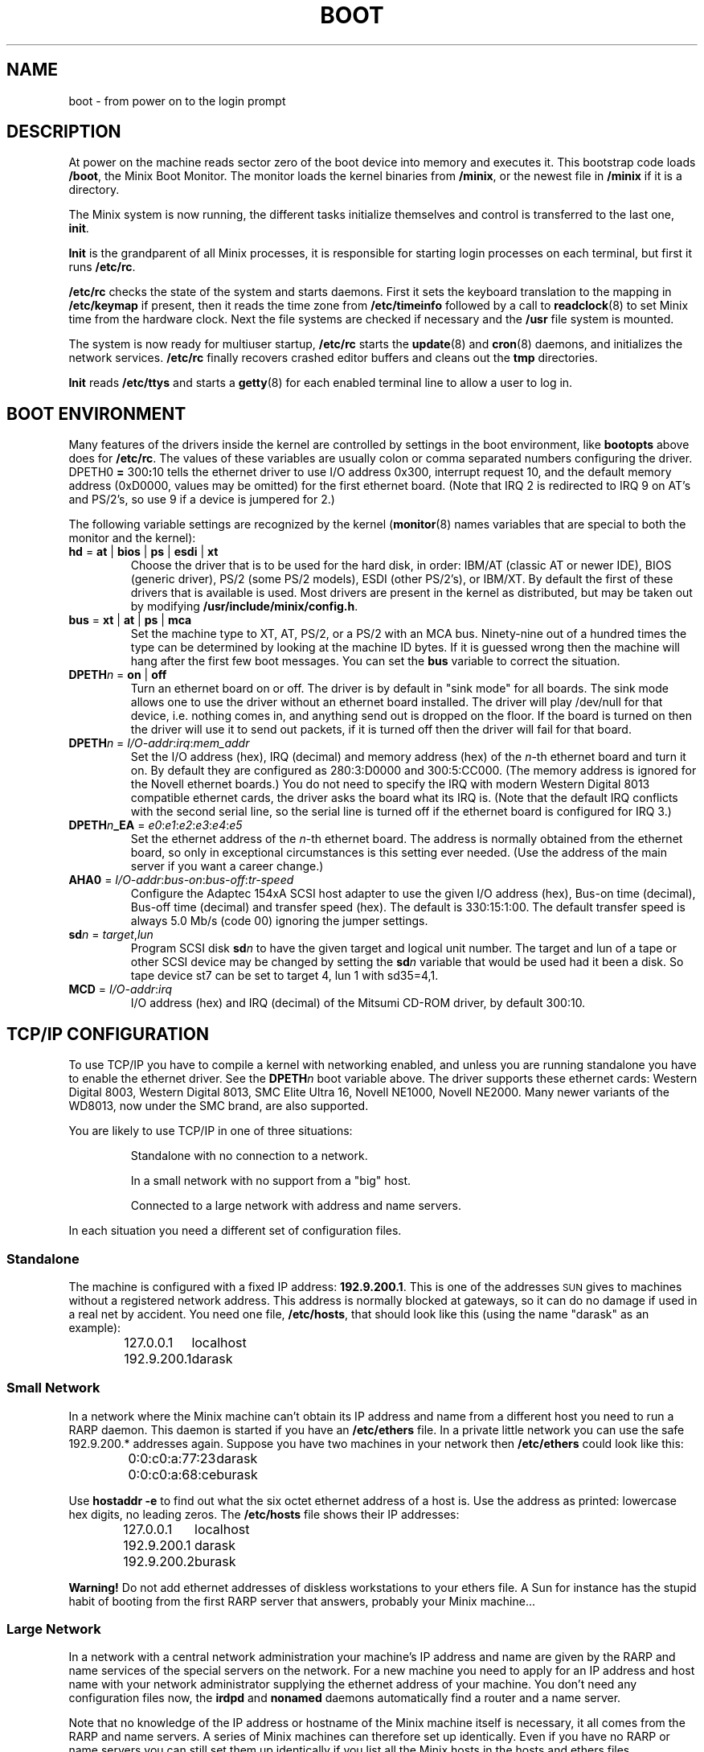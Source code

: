 .TH BOOT 8
.SH NAME
boot \- from power on to the login prompt
.SH DESCRIPTION
.de SP
.if t .sp 0.4
.if n .sp
..
At power on the machine reads sector zero of the boot device into memory
and executes it.  This bootstrap code loads
.BR /boot ,
the Minix Boot Monitor.  The monitor loads the kernel binaries from
.BR /minix ,
or the newest file in
.B /minix
if it is a directory.
.PP
The Minix system is now running, the different tasks initialize themselves
and control is transferred to the last one,
.BR init .
.PP
.B Init
is the grandparent of all Minix processes, it is responsible for starting
login processes on each terminal, but first it runs
.BR /etc/rc .
.PP
.B /etc/rc
checks the state of the system and starts daemons.  First it sets the
keyboard translation to the mapping in
.B /etc/keymap
if present, then it reads the time zone from
.B /etc/timeinfo
followed by a call to
.BR readclock (8)
to set Minix time from the hardware clock.  Next the file systems are checked
if necessary and the
.B /usr
file system is mounted.
.PP
The system is now ready for multiuser startup,
.B /etc/rc
starts the
.BR update (8)
and
.BR cron (8)
daemons, and initializes the network services.
.B /etc/rc
finally recovers crashed editor buffers and cleans out the
.B tmp
directories.
.PP
.B Init
reads
.B /etc/ttys
and starts a
.BR getty (8)
for each enabled terminal line to allow a user to log in.
.SH "BOOT ENVIRONMENT"
Many features of the drivers inside the kernel are controlled by
settings in the boot environment, like
.B bootopts
above does for
.BR /etc/rc .
The values of these variables are usually colon or comma separated
numbers configuring the driver.
.RB DPETH0 " = " 300 : 10
tells the ethernet driver to use I/O address 0x300, interrupt request
10, and the default memory address (0xD0000, values may be omitted) for the
first ethernet board.  (Note that IRQ 2 is redirected to IRQ 9 on AT's and
PS/2's, so use 9 if a device is jumpered for 2.)
.PP
The following variable settings are recognized by the kernel
.RB ( monitor (8)
names variables that are special to both the monitor and the kernel):
.TP
\fBhd\fR = \fBat\fR | \fBbios\fP | \fBps\fR | \fBesdi\fR | \fBxt\fR
Choose the driver that is to be used for the hard disk, in order: IBM/AT
(classic AT or newer IDE), BIOS (generic driver), PS/2 (some PS/2 models),
ESDI (other PS/2's), or IBM/XT.  By default the first of these drivers that
is available is used.  Most drivers are present in the kernel as distributed,
but may be taken out by modifying
.BR /usr/include/minix/config.h .
.TP
\fBbus\fR = \fBxt\fR | \fBat\fR | \fBps\fR | \fBmca\fR
Set the machine type to XT, AT, PS/2, or a PS/2 with an MCA bus.  Ninety-nine
out of a hundred times the type can be determined by looking at the machine
ID bytes.  If it is guessed wrong then the machine will hang after the first
few boot messages.  You can set the
.B bus
variable to correct the situation.
.TP
\fBDPETH\fIn\fR = \fBon\fR | \fBoff\fR
Turn an ethernet board on or off.  The driver is by default in "sink mode"
for all boards.  The sink mode allows one to use the driver without an
ethernet board installed.  The driver will play /dev/null for that device,
i.e. nothing comes in, and anything send out is dropped on the floor.  If
the board is turned on then the driver will use it to send out packets, if
it is turned off then the driver will fail for that board.
.TP
\fBDPETH\fIn\fR = \fII/O-addr\fR:\fIirq\fR:\fImem_addr\fR
Set the I/O address (hex), IRQ (decimal) and memory address (hex) of the
.IR n -th
ethernet board and turn it on.  By default they are configured as
280:3:D0000 and 300:5:CC000.  (The memory address is ignored for the Novell
ethernet boards.)  You do not need to specify the IRQ with modern Western
Digital 8013 compatible ethernet cards, the driver asks the board what its
IRQ is.
(Note that the default IRQ conflicts with the second serial line, so the
serial line is turned off if the ethernet board is configured for IRQ 3.)
.TP
\fBDPETH\fIn\fB_EA\fR = \fIe0\fR:\fIe1\fR:\fIe2\fR:\fIe3\fR:\fIe4\fR:\fIe5\fR
Set the ethernet address of the
.IR n -th
ethernet board.  The address is normally obtained from the ethernet board,
so only in exceptional circumstances is this setting ever needed.  (Use the
address of the main server if you want a career change.)
.TP
\fBAHA0\fR = \fII/O-addr\fR:\fIbus-on\fR:\fIbus-off\fR:\fItr-speed\fR
Configure the Adaptec 154xA SCSI host adapter to use the given I/O address
(hex), Bus-on time (decimal), Bus-off time (decimal) and transfer speed
(hex).  The default is 330:15:1:00.  The default transfer speed is always
5.0 Mb/s (code 00) ignoring the jumper settings.
.TP
\fBsd\fIn\fR = \fItarget\fR,\fIlun\fR
Program SCSI disk
.BI sd n
to have the given target and logical unit number.  The target and lun
of a tape or other SCSI device may be changed by setting the
.BI sd n
variable that would be used had it been a disk.  So tape device st7 can be
set to target 4, lun 1 with sd35=4,1.
.TP
\fBMCD\fR = \fII/O-addr\fR:\fIirq\fR
I/O address (hex) and IRQ (decimal) of the Mitsumi CD-ROM driver, by default
300:10.
.SH "TCP/IP CONFIGURATION"
To use TCP/IP you have to compile a kernel with networking enabled, and
unless you are running standalone you have to enable the ethernet driver.
See the
.BI DPETH n
boot variable above.  The driver supports these ethernet cards:  Western
Digital 8003, Western Digital 8013, SMC Elite Ultra 16, Novell NE1000,
Novell NE2000.  Many newer variants of the WD8013, now under the SMC brand,
are also supported.
.PP
You are likely to use TCP/IP in one of three situations:
.PP
.RS
Standalone with no connection to a network.
.SP
In a small network with no support from a "big" host.
.SP
Connected to a large network with address and name servers.
.RE
.PP
In each situation you need a different set of configuration files.
.SS Standalone
The machine is configured with a fixed IP address:
.BR 192.9.200.1 .
This is one of the addresses \s-2SUN\s+2 gives to machines without a
registered network address.  This address is normally blocked at gateways,
so it can do no damage if used in a real net by accident.  You need one
file,
.BR /etc/hosts ,
that should look like this (using the name "darask" as an example):
.PP
.RS
.ta +15n
127.0.0.1	localhost
.br
192.9.200.1	darask
.RE
.SS "Small Network"
In a network where the Minix machine can't obtain its IP address and name
from a different host you need to run a RARP daemon.  This daemon is started
if you have an
.B /etc/ethers
file.  In a private little network you can use the safe 192.9.200.*
addresses again.  Suppose you have two machines in your network then
.B /etc/ethers
could look like this:
.PP
.RS
.ta +20n
0:0:c0:a:77:23	darask
.br
0:0:c0:a:68:ce	burask
.RE
.PP
Use
.B hostaddr \-e
to find out what the six octet ethernet address of a host is.  Use the address
as printed: lowercase hex digits, no leading zeros.  The
.B /etc/hosts
file shows their IP addresses:
.PP
.RS
.ta +15n
127.0.0.1	localhost
.br
192.9.200.1	darask
.br
192.9.200.2	burask
.RE
.PP
.B Warning!
Do not add ethernet addresses of diskless workstations to your ethers file.
A Sun for instance has the stupid habit of booting from the first RARP server
that answers, probably your Minix machine...
.SS "Large Network"
In a network with a central network administration your machine's IP address
and name are given by the RARP and name services of the special servers on
the network.  For a new machine you need to apply for an IP address and host
name with your network administrator supplying the ethernet address of your
machine.  You don't need any configuration files now, the
.B irdpd
and
.B nonamed
daemons automatically find a router and a name server.
.PP
Note that no knowledge of the IP address or hostname of the Minix machine
itself is necessary, it all comes from the RARP and name servers.  A series
of Minix machines can therefore set up identically.  Even if you have no RARP
or name servers you can still set them up identically if you list all the
Minix hosts in the hosts and ethers files.
.SS "Simpler configuration tools"
The
.BR rarpd ,
.BR irdpd
and
.BR nonamed
daemons are complex little programs that try to obtain information about
their surroundings automatically to tell the machine what its place in the
network is.  It should come as no surprise that there are simpler utilities
to configure a machine.  On a memory starved machine it may even be wise to
configure a machine statically to get rid of the daemons.  The first daemon,
.BR rarpd ,
can be replaced by:
.PP
.RS
.B ifconfig \-h
.I host-IP-address
.RE
.PP
to set the IP address of the machine.  Note that this is only necessary if
there is no external RARP service.  The second daemon
.B irdpd
can be replaced by setting a static route:
.PP
.RS
.B add_route \-g
.I router-IP-address
.RE
.PP
(if there is a router.)  The last daemon,
.BR nonamed ,
can be replaced by an entry in
.B /etc/resolv.conf
that specifies an external name daemon:
.PP
.RS
.B nameserver
.I nameserver-IP-address
.RE
.PP
The
.B ifconfig
and
.B add_route
calls can be placed in the file
.BR /etc/rc.net .
The calls to the daemons will have to be edited out of
.BR /etc/rc .
Note that these changes undo all the efforts to make Minix TCP/IP
autoconfigurable.  Make very sure that all the IP addresses are correct, and
that the IP address of your machine is unique.  (Mistakenly using the
address of a main server will make all other machines look at your machine,
and will make all the users of all other machines look at you.)
.SH FILES
.TP 20n
/boot
Minix Boot Monitor.
.TP
/minix
Kernel image, or directory containing them.
.TP
/etc/rc
First of the system initialization files.
.TP
/etc/hosts
Name to IP address mapping.
.TP
/etc/ethers
Name to ethernet address mapping.
.SH "SEE ALSO"
.BR monitor (8),
.BR init (8),
.BR inet (8),
.BR loadkeys (8),
.BR readclock (8),
.BR fsck (1),
.BR update (8),
.BR cron (8),
.BR ttys (5),
.BR getty (8),
.BR hostaddr (1),
.BR ifconfig (8),
.BR irdpd (8),
.BR nonamed (8),
.BR rarpd (8),
.BR hosts (5),
.BR ethers (5),
.BR set_net_default (8).
.SH DIAGNOSTICS
.TP 5n
Checking File Systems.
If the system has crashed then
.B fsck
is called for the root and /usr file systems.  It is wise to reboot if the
root file system must be fixed.
.TP
Finish the name of device to mount as /usr: /dev/
If the name of the /usr file system has not been set in /etc/fstab.
You can type a device name, say
.BR fd0 .
.TP
hostaddr: unable to fetch IP address
TCP/IP misconfiguration.  The RARP may have failed because the ethernet
address of the machine is not entered in either the remote or the local
ethers file.  Either talk to your Network Administrator, or make an ethers
and a hosts file.
.TP
1.2.3.4 login:
If you see an IP address instead of a host name then the system failed to
translate the IP address.  Either talk to your Network Administrator to
have the reverse address translation tables fixed, or make a hosts file.
.SH NOTES
The names "darask" and "burask" are names of cities from the Dutch
translation of the novel "The Many-Colored Land" by Julian May.  The author
of this text likes names of hosts to be things that contain people, like
cities and ships.
.SH BUGS
Indefinite hangs are possible if I/O addresses or IRQ's are wrong.  A driver
may babble about addresses and IRQ's, but that does not mean that what it
says is true, it may just be configured that way.  It is very difficult to
find peripherals on a PC automatically, and Minix doesn't even try.
.SH AUTHOR
Kees J. Bot (kjb@cs.vu.nl)
